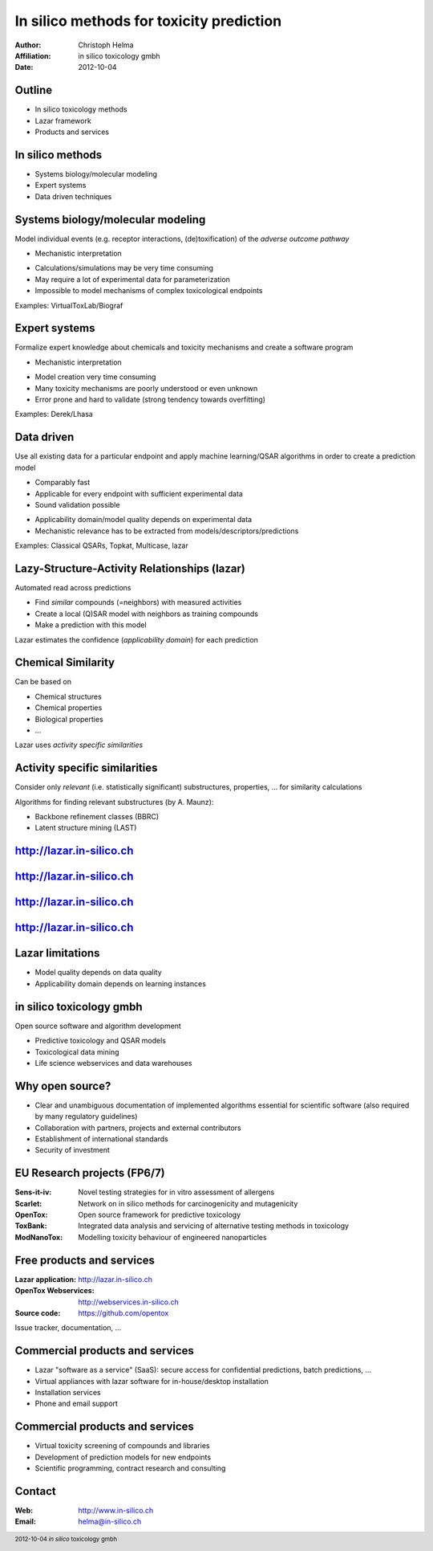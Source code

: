 =========================================
In silico methods for toxicity prediction 
=========================================

:Author: Christoph Helma
:Affiliation: in silico toxicology gmbh
:Date: 2012-10-04

.. footer:: 2012-10-04 *in silico* toxicology gmbh

Outline
=======

.. class:: incremental

- In silico toxicology methods
- Lazar framework
- Products and services

In silico methods
=================
.. class:: incremental

- Systems biology/molecular modeling
- Expert systems
- Data driven techniques

Systems biology/molecular modeling
====================================

Model individual events (e.g. receptor interactions, (de)toxification) of the *adverse outcome pathway*

.. class:: incremental small green

- Mechanistic interpretation

.. class:: incremental small red

- Calculations/simulations may be very time consuming
- May require a lot of experimental data for parameterization
- Impossible to model mechanisms of complex toxicological endpoints

Examples: VirtualToxLab/Biograf

Expert systems
==============

Formalize expert knowledge about chemicals and toxicity mechanisms and create a software program

.. class:: incremental small green

- Mechanistic interpretation 

.. class:: incremental small red

- Model creation very time consuming
- Many toxicity mechanisms are poorly understood or even unknown
- Error prone and hard to validate (strong tendency towards overfitting)

Examples: Derek/Lhasa

Data driven
===========

Use all existing data for a particular endpoint and apply machine learning/QSAR algorithms in order to create a prediction model

.. class:: incremental small green

- Comparably fast
- Applicable for every endpoint with sufficient experimental data
- Sound validation possible

.. class:: incremental small red

- Applicability domain/model quality depends on experimental data
- Mechanistic relevance has to be extracted from models/descriptors/predictions

Examples: Classical QSARs, Topkat, Multicase, lazar

Lazy-Structure-Activity Relationships (lazar)
=============================================

Automated read across predictions

.. class:: incremental small

- Find *similar* compounds (=neighbors) with measured activities
- Create a local (Q)SAR model with neighbors as training compounds
- Make a prediction with this model

.. class:: incremental

Lazar estimates the confidence (*applicability domain*) for each prediction

Chemical Similarity
===================

Can be based on

.. class:: incremental

- Chemical structures
- Chemical properties
- Biological properties
- ...

.. class:: incremental

Lazar uses *activity specific similarities*

Activity specific similarities
==============================

Consider only *relevant* (i.e. statistically significant) substructures, properties, ... for similarity calculations

Algorithms for finding relevant substructures (by A. Maunz):

- Backbone refinement classes (BBRC)
- Latent structure mining (LAST)

http://lazar.in-silico.ch
=========================

.. image:: lazar-input.png 
   :height: 13em
   :align: center

http://lazar.in-silico.ch
=========================

.. image:: lazar-output1.png 
   :height: 13em
   :align: center

http://lazar.in-silico.ch
=========================

.. image:: lazar-output2.png 
   :height: 13em
   :align: center

http://lazar.in-silico.ch
=========================

.. image:: lazar-output3.png 
   :height: 13em
   :align: center

Lazar limitations
=================

.. class:: incremental

- Model quality depends on data quality
- Applicability domain depends on learning instances

in silico toxicology gmbh
=========================

Open source software and algorithm development 

.. class:: incremental

- Predictive toxicology and QSAR models
- Toxicological data mining 
- Life science webservices and data warehouses

Why open source? 
================

.. class:: incremental

- Clear and unambiguous documentation of implemented algorithms essential for scientific software (also required by many regulatory guidelines)
- Collaboration with partners, projects and external contributors
- Establishment of international standards
- Security of investment

EU Research projects (FP6/7)
============================

.. class:: small

:Sens-it-iv: Novel testing strategies for in vitro assessment of allergens
:Scarlet: Network on in silico methods for carcinogenicity and mutagenicity
:OpenTox: Open source framework for predictive toxicology
:ToxBank: Integrated data analysis and servicing of alternative testing methods in toxicology
:ModNanoTox: Modelling toxicity behaviour of engineered nanoparticles

Free products and services
==========================

:Lazar application: http://lazar.in-silico.ch
:OpenTox Webservices: http://webservices.in-silico.ch
:Source code: https://github.com/opentox

Issue tracker, documentation, ... 

Commercial products and services
================================

.. class:: incremental

- Lazar "software as a service" (SaaS): secure access for confidential predictions, batch predictions, ...
- Virtual appliances with lazar software for in-house/desktop installation
- Installation services
- Phone and email support

Commercial products and services
================================

.. class:: incremental

- Virtual toxicity screening of compounds  and libraries
- Development of prediction models for new endpoints
- Scientific programming, contract research and consulting

Contact
=======

:Web: http://www.in-silico.ch
:Email: helma@in-silico.ch
